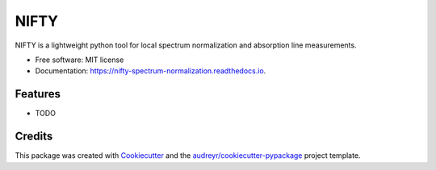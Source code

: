 =====
NIFTY
=====


.. image:: https://img.shields.io/travis/MDornacher/nifty.svg
        :target: https://travis-ci.com/MDornacher/nifty

.. image:: https://readthedocs.org/projects/nifty-spectrum-normalization/badge/?version=latest
        :target: https://nifty-spectrum-normalization.readthedocs.io/en/latest/?badge=latest
        :alt: Documentation Status


NIFTY is a lightweight python tool for local spectrum normalization and absorption line measurements.


* Free software: MIT license
* Documentation: https://nifty-spectrum-normalization.readthedocs.io.


Features
--------

* TODO

Credits
-------

This package was created with Cookiecutter_ and the `audreyr/cookiecutter-pypackage`_ project template.

.. _Cookiecutter: https://github.com/audreyr/cookiecutter
.. _`audreyr/cookiecutter-pypackage`: https://github.com/audreyr/cookiecutter-pypackage
